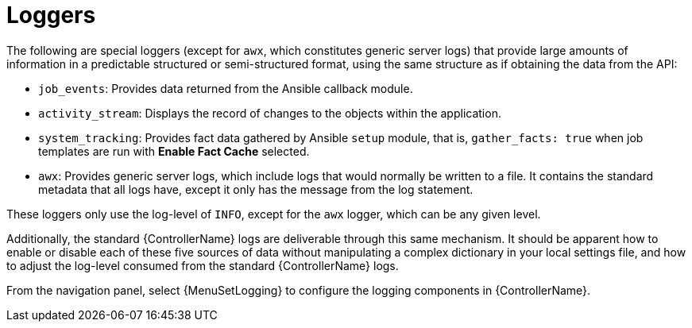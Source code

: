 [id="ref-controller-loggers"]

= Loggers

The following are special loggers (except for `awx`, which constitutes generic server logs) that provide large amounts of information in a predictable structured or semi-structured format, using the same structure as if obtaining the data from the API:

* `job_events`: Provides data returned from the Ansible callback module.
* `activity_stream`: Displays the record of changes to the objects within the application.
* `system_tracking`: Provides fact data gathered by Ansible `setup` module, that is, `gather_facts: true` when job templates are run with *Enable Fact Cache* selected.
* `awx`: Provides generic server logs, which include logs that would normally be written to a file.
It contains the standard metadata that all logs have, except it only has the message from the log statement.

These loggers only use the log-level of `INFO`, except for the `awx` logger, which can be any given level.

Additionally, the standard {ControllerName} logs are deliverable through this same mechanism.
It should be apparent how to enable or disable each of these five sources of data without manipulating a complex dictionary in your local settings file, and how to adjust the log-level consumed from the standard {ControllerName} logs.

From the navigation panel, select {MenuSetLogging} to configure the logging components in {ControllerName}.
